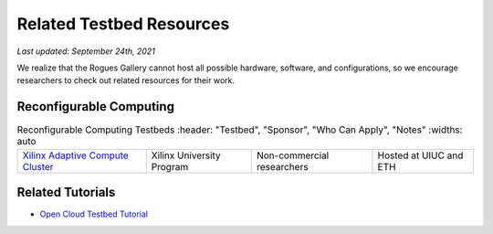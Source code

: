 Related Testbed Resources
===========================

*Last updated: September 24th, 2021*

We realize that the Rogues Gallery cannot host all possible hardware, software, and configurations, so we encourage researchers to check out related resources for their work. 

Reconfigurable Computing
-------------------------

.. csv-table:: Reconfigurable Computing Testbeds
   :header: "Testbed", "Sponsor", "Who Can Apply", "Notes"
   :widths: auto

 `Xilinx Adaptive Compute Cluster <https://www.xilinx.com/support/university/XUP-XACC.html>`__, Xilinx  University Program, Non-commercial researchers, Hosted at UIUC and ETH


Related Tutorials
-----------------

-  `Open Cloud Testbed
   Tutorial <https://github.com/OCT-FPGA/OCT-Tutorials/>`__
